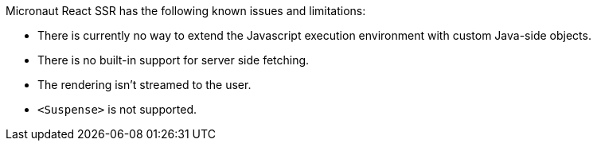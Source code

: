Micronaut React SSR has the following known issues and limitations:

- There is currently no way to extend the Javascript execution environment with custom Java-side objects.
- There is no built-in support for server side fetching.
- The rendering isn't streamed to the user.
- `<Suspense>` is not supported.
